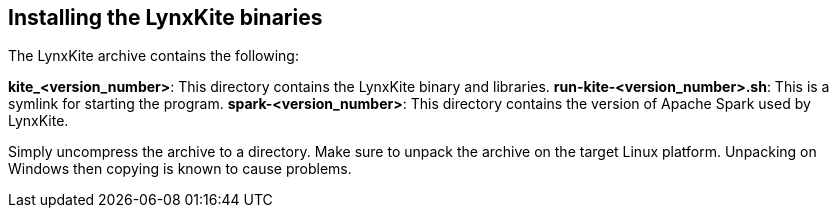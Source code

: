## Installing the LynxKite binaries

The LynxKite archive contains the following:

*kite_<version_number>*: This directory contains the LynxKite binary and libraries.
*run-kite-<version_number>.sh*: This is a symlink for starting the program.
*spark-<version_number>*: This directory contains the version of Apache Spark used by LynxKite.

Simply uncompress the archive to a directory. Make sure to unpack the archive on the target
Linux platform. Unpacking on Windows then copying is known to cause problems.

